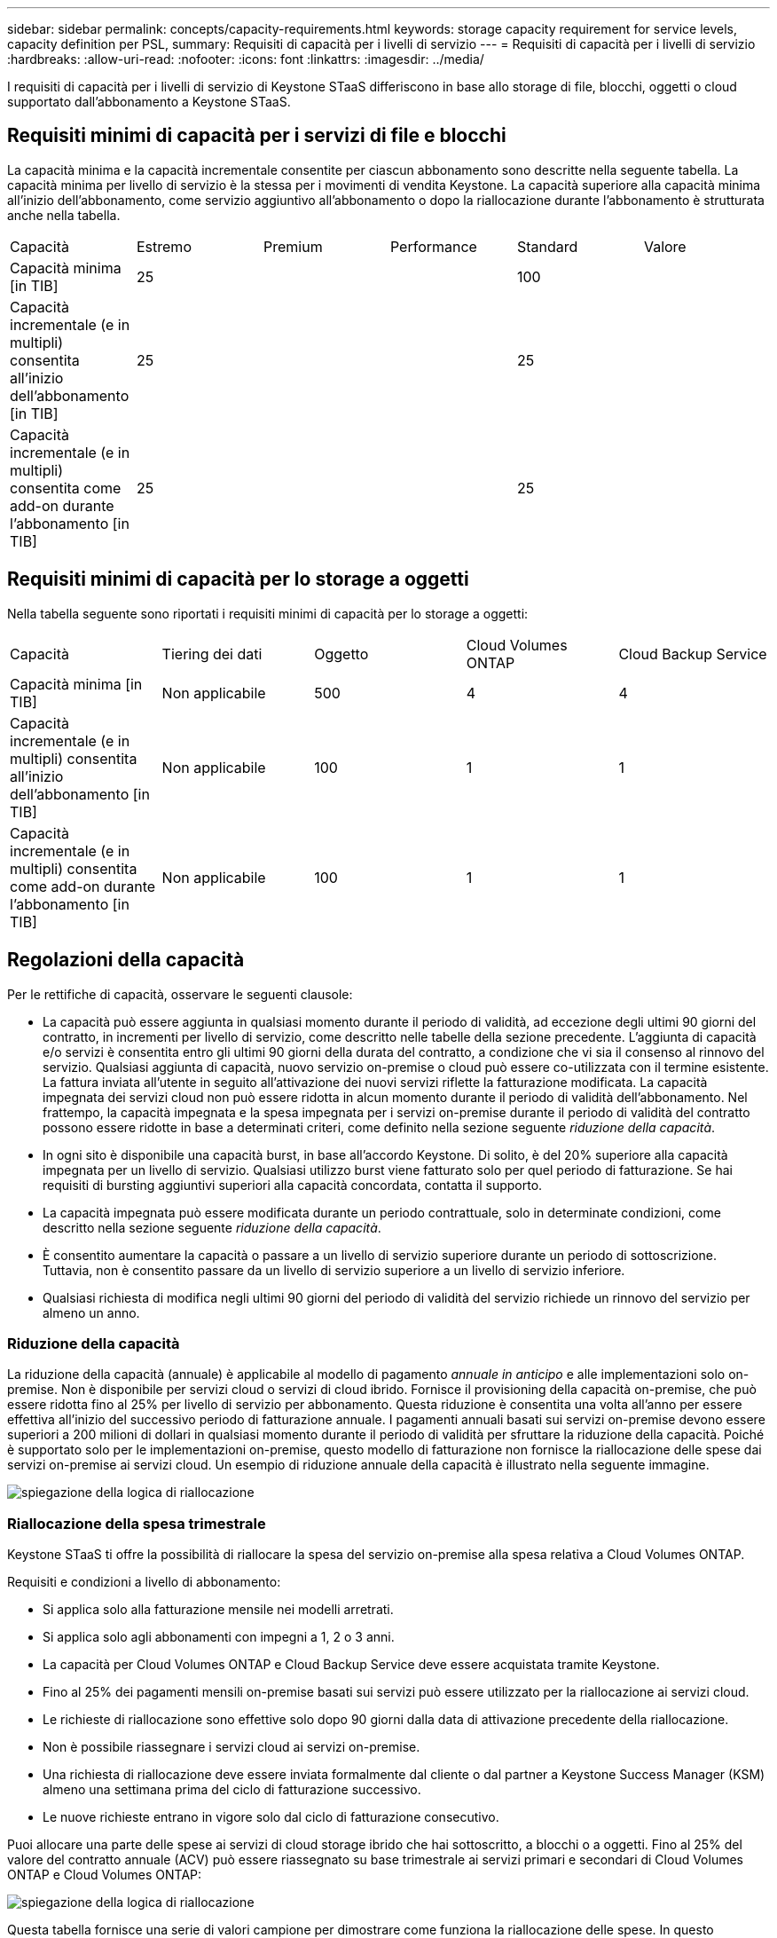 ---
sidebar: sidebar 
permalink: concepts/capacity-requirements.html 
keywords: storage capacity requirement for service levels, capacity definition per PSL, 
summary: Requisiti di capacità per i livelli di servizio 
---
= Requisiti di capacità per i livelli di servizio
:hardbreaks:
:allow-uri-read: 
:nofooter: 
:icons: font
:linkattrs: 
:imagesdir: ../media/


[role="lead"]
I requisiti di capacità per i livelli di servizio di Keystone STaaS differiscono in base allo storage di file, blocchi, oggetti o cloud supportato dall'abbonamento a Keystone STaaS.



== Requisiti minimi di capacità per i servizi di file e blocchi

La capacità minima e la capacità incrementale consentite per ciascun abbonamento sono descritte nella seguente tabella. La capacità minima per livello di servizio è la stessa per i movimenti di vendita Keystone. La capacità superiore alla capacità minima all'inizio dell'abbonamento, come servizio aggiuntivo all'abbonamento o dopo la riallocazione durante l'abbonamento è strutturata anche nella tabella.

|===


| Capacità | Estremo | Premium | Performance | Standard | Valore 


 a| 
Capacità minima [in TIB]
3+| 25 2+| 100 


 a| 
Capacità incrementale (e in multipli) consentita all'inizio dell'abbonamento [in TIB]
3+| 25 2+| 25 


 a| 
Capacità incrementale (e in multipli) consentita come add-on durante l'abbonamento [in TIB]
3+| 25 2+| 25 
|===


== Requisiti minimi di capacità per lo storage a oggetti

Nella tabella seguente sono riportati i requisiti minimi di capacità per lo storage a oggetti:

|===


| Capacità | Tiering dei dati | Oggetto | Cloud Volumes ONTAP | Cloud Backup Service 


 a| 
Capacità minima [in TIB]
 a| 
Non applicabile
 a| 
500
 a| 
4
 a| 
4



 a| 
Capacità incrementale (e in multipli) consentita all'inizio dell'abbonamento [in TIB]
 a| 
Non applicabile
 a| 
100
 a| 
1
 a| 
1



 a| 
Capacità incrementale (e in multipli) consentita come add-on durante l'abbonamento [in TIB]
 a| 
Non applicabile
 a| 
100
 a| 
1
 a| 
1

|===


== Regolazioni della capacità

Per le rettifiche di capacità, osservare le seguenti clausole:

* La capacità può essere aggiunta in qualsiasi momento durante il periodo di validità, ad eccezione degli ultimi 90 giorni del contratto, in incrementi per livello di servizio, come descritto nelle tabelle della sezione precedente. L'aggiunta di capacità e/o servizi è consentita entro gli ultimi 90 giorni della durata del contratto, a condizione che vi sia il consenso al rinnovo del servizio. Qualsiasi aggiunta di capacità, nuovo servizio on-premise o cloud può essere co-utilizzata con il termine esistente. La fattura inviata all'utente in seguito all'attivazione dei nuovi servizi riflette la fatturazione modificata. La capacità impegnata dei servizi cloud non può essere ridotta in alcun momento durante il periodo di validità dell'abbonamento. Nel frattempo, la capacità impegnata e la spesa impegnata per i servizi on-premise durante il periodo di validità del contratto possono essere ridotte in base a determinati criteri, come definito nella sezione seguente _riduzione della capacità_.
* In ogni sito è disponibile una capacità burst, in base all'accordo Keystone. Di solito, è del 20% superiore alla capacità impegnata per un livello di servizio. Qualsiasi utilizzo burst viene fatturato solo per quel periodo di fatturazione. Se hai requisiti di bursting aggiuntivi superiori alla capacità concordata, contatta il supporto.
* La capacità impegnata può essere modificata durante un periodo contrattuale, solo in determinate condizioni, come descritto nella sezione seguente _riduzione della capacità_.
* È consentito aumentare la capacità o passare a un livello di servizio superiore durante un periodo di sottoscrizione. Tuttavia, non è consentito passare da un livello di servizio superiore a un livello di servizio inferiore.
* Qualsiasi richiesta di modifica negli ultimi 90 giorni del periodo di validità del servizio richiede un rinnovo del servizio per almeno un anno.




=== Riduzione della capacità

La riduzione della capacità (annuale) è applicabile al modello di pagamento _annuale in anticipo_ e alle implementazioni solo on-premise. Non è disponibile per servizi cloud o servizi di cloud ibrido. Fornisce il provisioning della capacità on-premise, che può essere ridotta fino al 25% per livello di servizio per abbonamento. Questa riduzione è consentita una volta all'anno per essere effettiva all'inizio del successivo periodo di fatturazione annuale. I pagamenti annuali basati sui servizi on-premise devono essere superiori a 200 milioni di dollari in qualsiasi momento durante il periodo di validità per sfruttare la riduzione della capacità. Poiché è supportato solo per le implementazioni on-premise, questo modello di fatturazione non fornisce la riallocazione delle spese dai servizi on-premise ai servizi cloud. Un esempio di riduzione annuale della capacità è illustrato nella seguente immagine.

image:reallocation.png["spiegazione della logica di riallocazione"]



=== Riallocazione della spesa trimestrale

Keystone STaaS ti offre la possibilità di riallocare la spesa del servizio on-premise alla spesa relativa a Cloud Volumes ONTAP.

Requisiti e condizioni a livello di abbonamento:

* Si applica solo alla fatturazione mensile nei modelli arretrati.
* Si applica solo agli abbonamenti con impegni a 1, 2 o 3 anni.
* La capacità per Cloud Volumes ONTAP e Cloud Backup Service deve essere acquistata tramite Keystone.
* Fino al 25% dei pagamenti mensili on-premise basati sui servizi può essere utilizzato per la riallocazione ai servizi cloud.
* Le richieste di riallocazione sono effettive solo dopo 90 giorni dalla data di attivazione precedente della riallocazione.
* Non è possibile riassegnare i servizi cloud ai servizi on-premise.
* Una richiesta di riallocazione deve essere inviata formalmente dal cliente o dal partner a Keystone Success Manager (KSM) almeno una settimana prima del ciclo di fatturazione successivo.
* Le nuove richieste entrano in vigore solo dal ciclo di fatturazione consecutivo.


Puoi allocare una parte delle spese ai servizi di cloud storage ibrido che hai sottoscritto, a blocchi o a oggetti. Fino al 25% del valore del contratto annuale (ACV) può essere riassegnato su base trimestrale ai servizi primari e secondari di Cloud Volumes ONTAP e Cloud Volumes ONTAP:

image:reallocation.png["spiegazione della logica di riallocazione"]

Questa tabella fornisce una serie di valori campione per dimostrare come funziona la riallocazione delle spese. In questo esempio, `$5000` dalla spesa mensile viene riallocata al servizio di cloud storage ibrido.

|===


| *Prima dell'assegnazione* | *Capacità (TIB)* | *Spesa mensile designata* 


| Estremo | 125 | 37.376 


| *Dopo la riallocazione* | *Capacità (TIB)* | *Spesa mensile designata* 


| Estremo | 108 | 37.376 


| Cloud Volumes ONTAP | 47 | 5.000 


|  |  | 37.376 
|===
La riduzione è di (125-108) = 17 TiB della capacità allocata per il livello Extreme service. Durante la riallocazione della spesa, il cloud storage ibrido assegnato non è di 17 TiB, ma una capacità equivalente che è possibile acquistare da $5000. In questo esempio, per $ 5000, è possibile ottenere una capacità di storage on-premise 17 TiB per il livello di servizio Extreme e una capacità di cloud ibrido 47 TiB del livello di servizio Cloud Volumes ONTAP. Pertanto, la riassegnazione riguarda la spesa, non la capacità.

Contatta il tuo Keystone Success Manager (KSM) per riallocare le spese dai servizi on-premise ai servizi cloud.
